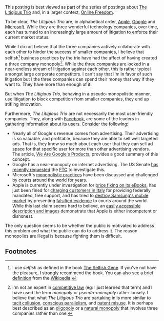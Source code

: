 
#+NB_TITLE:         The Litigious Trio
#+DESCRIPTION:      Brief discussion about Google, Apple, and Microsoft's attempts to "litigate" rather than "innovate" technology
#+AUTHOR:           Neil Smithline
#+NB_DATE:          2011-12-28 Wed 12:04:20
#+NB_TAGS:          online-freedom, litigious-trio, litigation
#+KEYWORDS:        
#+LINK_UP:         
#+LINK_HOME:       
#+NB_ID:            2011-12-28T12_04_20

This posting is best viewed as part of the series of postings about [[http://neilsmithline.com/archives/litigious-trio/index.html][The Litigious Trio]] and, in a larger context, [[http://neilsmithline.com/archives/online-freedom/index.html][Online Freedom]].

To be clear, /The Litigious Trio/ are, in alphabetical order, [[http://apple.com][Apple]], [[http://google.com][Google]] and [[http://microsoft.com][Microsoft]]. While they are three wonderful technology companies, over time, each has turned to an increasingly large amount of litigation to enforce their current market status.

While I do not believe that the three companies actively collaborate with each other to hinder the success of smaller companies, I believe that selfish[fn:1] business practices by the trio have had the affect of having created a three company monopoly[fn:2]. While the three companies are locked in a near-endless stream of litigation against each other, this is rather typical amongst large corporate competitors. I can't say that I'm in favor of such litigation but I the three companies can spend their money that way if they want to. They have more than enough of it.

But when /The Litigious Trio/, behaving in a pseudo-monopolistic manner, use litigation to block competition from smaller companies, they end up stifling innovation. 

Furthermore, /The Litigious Trio/ are not necessarily the most user-friendly companies. They, along with [[http://en.wikipedia.org/wiki/Facebook][Facebook]], are some of the leaders in gathering information about its users. Consider the following:
  - Nearly all of Google's revenue comes from advertising. Their advertising is so valuable, and profitable, because they are able to sell well targeted ads. That is, they know so much about each user that they can sell ad space for that specific user for more than other advertising vendors. The article, [[http://www.globalreports.com/?article=12][We Are Google's Products]], provides a good summary of this concept. 
  - Google has a near-monopoly on internet advertising. The US Senate [[http://tech.slashdot.org/story/11/12/21/1356246/senators-recommend-ftc-perform-antitrust-investigation-of-google][has recently requested]] the [[http://en.wikipedia.org/wiki/Federal_Trade_Commission][FTC]] to investigate this.
  - Microsoft's [[https://www.google.com/search?q=microsoft+antitrust&ie=utf-8&oe=utf-8&aq=t&rls=org.mozilla:en-US:unofficial&client=firefox-a][monopolistic practices]] have been discussed and challenged by courts around the world for years.
  - Apple is currently under investigation for [[http://www.huffingtonpost.com/2011/12/07/us-justice-department-apple-ebooks_n_1134983.html][price fixing on its eBooks]], has just been fined for [[http://www.pluggedin.co.uk/article/apple-fined-over-misleading-customers-italy][charging customers in Italy]] for providing federally mandated, free support, and has tried to [[http://apple.slashdot.org/story/11/08/09/1832254/sale-of-samsung-galaxy-tab-blocked-in-the-eu][destroy Samsung's mobile market]] by presenting [[http://yro.slashdot.org/story/11/08/15/1758224/flawed-evidence-in-eu-apple-vs-samsung-case][falsified evidence]] to courts around the world. While this last claim seems hard to believe, an [[http://www.pcworld.com/article/238047/apple_offers_flawed_evidence_in_lawsuit_against_samsung.html][easily accessible description and images]] demonstrate that Apple is either incompetent or dishonest.


The only question seems to be whether the public is motivated to address this problem and what the public can do to address it. The reason monopolies are illegal is because fighting them is difficult.

** Footnotes
[fn:1] I use /selfish/ as defined in the book [[http://www.amazon.com/gp/product/0199291152/ref=as_li_ss_tl?ie=UTF8&tag=mygee-20&linkCode=as2&camp=1789&creative=390957&creativeASIN=0199291152][The Selfish Gene]]. If you've not have the pleasure, I strongly recommend the book. You can also see a brief [[http://en.wikipedia.org/wiki/The_Selfish_Gene#.22Selfish.22_genes][definition]] from the [[http://en.wikipedia.org/wiki/][Wikipedia]]. 

[fn:2] I'm not an expert in [[http://en.wikipedia.org/wiki/History_of_competition_law][competitive law]] (eg: I just learned that term) and I have used the term /monopoly/ or /pseudo-monopoly/ rather loosely. I believe that what /The Litigious Trio/ are partaking in is more similar to [[http://en.wikipedia.org/wiki/Tacit_collusion][tacit collusion]], [[http://en.wikipedia.org/wiki/Conscious_parallelism][conscious parallelism]], and [[http://en.wikipedia.org/wiki/Patent_misuse][patent misuse]]. It is perhaps best described as an [[http://en.wikipedia.org/wiki/Oligopoly][oligopoly]] or a [[http://en.wikipedia.org/wiki/Natural_monopoly][natural monopoly]] that involves three companies rather than one.
